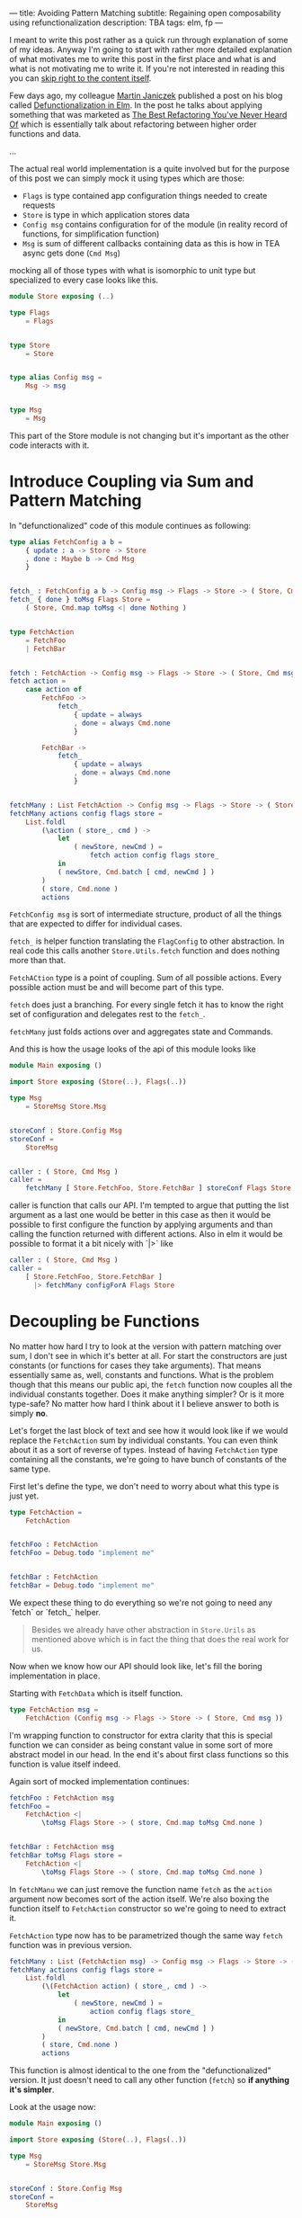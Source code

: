 ---
title: Avoiding Pattern Matching
subtitle: Regaining open composability using refunctionalization
description: TBA
tags: elm, fp
---

I meant to write this post rather as a quick run through explanation of some of my ideas.
Anyway I'm going to start with rather more detailed explanation of what motivates
me to write this post in the first place and what is and what is not motivating me to write it.
If you're not interested in reading this you can [[][skip right to the content itself]].

Few days ago, my colleague [[][Martin Janiczek]] published a post on his blog called
[[][Defunctionalization in Elm]]. In the post he talks about applying something that
was marketed as [[][The Best Refactoring You've Never Heard Of]] which is essentially
talk about refactoring between higher order functions and data.

...

The actual real world implementation is a quite involved but for the purpose of
this post we can simply mock it using types which are those:

- ~Flags~ is type contained app configuration things needed to create requests
- ~Store~ is type in which application stores data
- ~Config msg~ contains configuration for of the module (in reality record of functions, for simplification function)
- ~Msg~ is sum of different callbacks containing data as this is how in TEA async gets done (~Cmd Msg~)

mocking all of those types with what is isomorphic to unit type but specialized to every case looks like this.

#+BEGIN_SRC elm
module Store exposing (..)

type Flags
    = Flags


type Store
    = Store


type alias Config msg =
    Msg -> msg


type Msg
    = Msg
#+END_SRC

This part of the Store module is not changing but it's important as the other code interacts with it.

* Introduce Coupling via Sum and Pattern Matching

In "defunctionalized" code of this module continues as following:

#+BEGIN_SRC elm
type alias FetchConfig a b =
    { update : a -> Store -> Store
    , done : Maybe b -> Cmd Msg
    }


fetch_ : FetchConfig a b -> Config msg -> Flags -> Store -> ( Store, Cmd msg )
fetch_ { done } toMsg Flags Store =
    ( Store, Cmd.map toMsg <| done Nothing )


type FetchAction
    = FetchFoo
    | FetchBar


fetch : FetchAction -> Config msg -> Flags -> Store -> ( Store, Cmd msg )
fetch action =
    case action of
        FetchFoo ->
            fetch_
                { update = always
                , done = always Cmd.none
                }

        FetchBar ->
            fetch_
                { update = always
                , done = always Cmd.none
                }


fetchMany : List FetchAction -> Config msg -> Flags -> Store -> ( Store, Cmd msg )
fetchMany actions config flags store =
    List.foldl
        (\action ( store_, cmd ) ->
            let
                ( newStore, newCmd ) =
                    fetch action config flags store_
            in
            ( newStore, Cmd.batch [ cmd, newCmd ] )
        )
        ( store, Cmd.none )
        actions
#+END_SRC

~FetchConfig msg~ is sort of intermediate structure, product of all the things that
are expected to differ for individual cases.

~fetch_~ is helper function translating the ~FlagConfig~ to other abstraction.
In real code this calls another ~Store.Utils.fetch~ function and does nothing more than that.

~FetchACtion~ type is a point of coupling. Sum of all possible actions. Every possible action must be and will
become part of this type.

~fetch~ does just a branching. For every single fetch it has to know the right set of configuration and delegates rest to the ~fetch_~.

~fetchMany~ just folds actions over and aggregates state and Commands.

And this is how the usage looks of the api of this module looks like

#+BEGIN_SRC elm
module Main exposing ()

import Store exposing (Store(..), Flags(..))

type Msg
    = StoreMsg Store.Msg


storeConf : Store.Config Msg
storeConf =
    StoreMsg


caller : ( Store, Cmd Msg )
caller =
    fetchMany [ Store.FetchFoo, Store.FetchBar ] storeConf Flags Store
#+END_SRC

caller is function that calls our API. I'm tempted to argue that putting the list argument as a last one
would be better in this case as then it would be possible to first configure the function by applying arguments
and than calling the function returned with different actions. Also in elm it would be possible to format
it a bit nicely with `|>` like

#+BEGIN_SRC elm
caller : ( Store, Cmd Msg )
caller =
    [ Store.FetchFoo, Store.FetchBar ]
      |> fetchMany configForA Flags Store
#+END_SRC

* Decoupling be Functions

No matter how hard I try to look at the version with pattern matching over sum, I don't see in which it's better at all.
For start the constructors are just constants (or functions for cases they take arguments). That means essentially same
as, well, constants and functions. What is the problem though that this means our public api, the ~fetch~ function now
couples all the individual constants together. Does it make anything simpler? Or is it more type-safe?
No matter how hard I think about it I believe answer to both is simply *no*.

Let's forget the last block of text and see how it would look like if we would replace the ~FetchAction~ sum by
individual constants. You can even think about it as a sort of reverse of types.
Instead of having ~FetchAction~ type containing all the constants, we're going to have bunch of constants of the same type.

First let's define the type, we don't need to worry about what this type is just yet.

#+BEGIN_SRC elm
type FetchAction =
    FetchAction


fetchFoo : FetchAction
fetchFoo = Debug.todo "implement me"


fetchBar : FetchAction
fetchBar = Debug.todo "implement me"
#+END_SRC

We expect these thing to do everything so we're not going to need any `fetch` or `fetch_` helper.

#+BEGIN_QUOTE
Besides we already have other abstraction in ~Store.Urils~ as mentioned above which is in fact the thing that
does the real work for us.
#+END_QUOTE

Now when we know how our API should look like, let's fill the boring implementation in place.

Starting with ~FetchData~ which is itself function.

#+BEGIN_SRC elm
type FetchAction msg =
    FetchAction (Config msg -> Flags -> Store -> ( Store, Cmd msg ))
#+END_SRC

I'm wrapping function to constructor for extra clarity that this is special function we
can consider as being constant value in some sort of more abstract model in our head.
In the end it's about first class functions so this function is value itself indeed.

Again sort of mocked implementation continues:

#+BEGIN_SRC elm
fetchFoo : FetchAction msg
fetchFoo =
    FetchAction <|
        \toMsg Flags Store -> ( store, Cmd.map toMsg Cmd.none )


fetchBar : FetchAction msg
fetchBar toMsg Flags store =
    FetchAction <|
        \toMsg Flags Store -> ( store, Cmd.map toMsg Cmd.none )
#+END_SRC

In ~fetchManu~ we can just remove the function name ~fetch~ as the ~action~ argument
now becomes sort of the action itself. We're also boxing the function itself to
~FetchAction~ constructor so we're going to need to extract it.

~FetchAction~ type now has to be parametrized though the same way ~fetch~ function was in previous version.

#+BEGIN_SRC elm
fetchMany : List (FetchAction msg) -> Config msg -> Flags -> Store -> ( Store, Cmd msg )
fetchMany actions config flags store =
    List.foldl
        (\(FetchAction action) ( store_, cmd ) ->
            let
                ( newStore, newCmd ) =
                    action config flags store_
            in
            ( newStore, Cmd.batch [ cmd, newCmd ] )
        )
        ( store, Cmd.none )
        actions
#+END_SRC

This function is almost identical to the one from the "defunctionalized" version.
It just doesn't need to call any other function (~fetch~) so *if anything it's simpler*.

Look at the usage now:

#+BEGIN_SRC elm
module Main exposing ()

import Store exposing (Store(..), Flags(..))

type Msg
    = StoreMsg Store.Msg


storeConf : Store.Config Msg
storeConf =
    StoreMsg


caller : ( Store, Cmd Msg )
caller =
    fetchMany [ Store.fetchFoo, Store.fetchBar ] storeConf Flags Store
#+END_SRC

See the difference? It's just in ~Store.FetchFoo~ for "defunctionalized" version vs ~Store.fetchFoo~.
Is this more complicated in any way? I let you to be the judge.

* Extensibility

Since the second example doesn't contain tight coupling to the same sum type it can be quite easily composed even in Elm
where composition of data is much more restricted because of simple type system. For instance we can generalize
Store module in a way it can be extended with additional data and fetch functions like in this example:

Make store extensible record:

#+BEGIN_SRC elm
module Store exposing (..)


type Flags
    = Flags


type alias Store r =
    { r | x : () }


type alias Config msg =
    Msg -> msg


type Msg
    = Msg



-- New API


type FetchAction msg r
    = FetchAction (Config msg -> Flags -> Store r -> ( Store r, Cmd msg ))


fetchFoo : FetchAction msg r
fetchFoo =
    FetchAction <|
        \toMsg Flags store -> ( store, Cmd.map toMsg Cmd.none )


fetchBar : FetchAction msg r
fetchBar =
    FetchAction <|
        \toMsg Flags store -> ( store, Cmd.map toMsg Cmd.none )


fetchMany : List (FetchAction msg r) -> Config msg -> Flags -> Store r -> ( Store r, Cmd msg )
fetchMany actions config flags store =
    List.foldl
        (\(FetchAction action) ( store_, cmd ) ->
            let
                ( newStore, newCmd ) =
                    action config flags store_
            in
            ( newStore, Cmd.batch [ cmd, newCmd ] )
        )
        ( store, Cmd.none )
        actions
#+END_SRC

Extend the store with custom data in main module:

#+BEGIN_SRC elm
module Main exposing ()

import Store exposing (Store(..), Flags(..))


type Msg
    = StoreMsg Msg


type alias ExtendedStore =
    { x : (), y : () }


caller : ( ExtendedStore, Cmd Msg )
caller =
    fetchMany [ fetchFoo, fetchBar, fetchBaz ] StoreMsg Flags { x = (), y = () }


fetchBaz : FetchAction msg ExtendedStore
fetchBaz =
    Store.FetchAction <|
        \toMsg Flags store -> ( store, Cmd.map toMsg Cmd.none )
#+END_SRC

This would not be possible with previous example.

* Looking at Right Place

Martin ends his post with showing the screenshot of a part of final diff.
In this code section he simplifies a bit more involved code into an alias to Constructor.
This code was also highlighted in the PR.

I don't think this part has much to do with anything. Further more I think it's avoidable to do something
like this in any shape or form. There I believe the original code was done badly.

this is about module which on init requests some data. we can emit ~FetchAction~

#+BEGIN_SRC elm
init : (List (FetchAction msg) -> Cmd msg) -> ((), Cmd msg)
init fetch =
    ((), fetch [Store.fetchFoo, Store.fetchBar] )
#+END_SRC

now we don't need any special `Msg` in parent module. All we do is pass down the ~Store.fetchMany~ with applied arguments like Store and Flags.
Simple as that.

* Conclusion

Continuations are powerful thing and especially in language where magic you can do with the data being limited,
they might be the most composable gun in your arsenal. Sorry but function is the most powerful type of data you have.

Pattern matching generally leads to the coupling and usage of sum types leads to unnecessary branching.
In some cases it's unavoidable or even desirable to do such thing but it in fact hurts the code
in more cases than folks realize.
In some sense we're making a full circle back to the days where C APIs that are using integer arguments for changing it's behavior were.
We just have slightly more expressive tool to do so than integer is.

Some time ago I also created [[][elm-continue]] package which contains even more generalized abstraction
for working with continuations than we used here. That's probably something to check if you're willing
to go even slightly more crazy about patterns like this. I just must warn you that not everyone will like you for using it.

I honestly haven't enjoy writing this post much. First it might seem like a criticism, second I know a lot of people will disagree without even reading this far
and lastly I personally consider all what I wrote here as painfully obvious and therefor not that interesting.
The reason why I wrote this post anyway is the slight chance that someone will find this useful or interesting (looking at you Zdenko).
